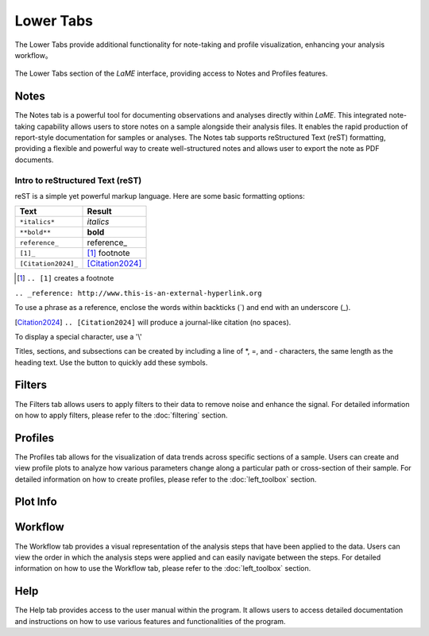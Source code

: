 Lower Tabs
**********

The Lower Tabs provide additional functionality for note-taking and profile visualization, enhancing your analysis workflow。

.. figure:: _static/screenshots/LaME_Lower_Tab.png
    :align: center
    :alt: LaME interface: lower tab
    :width: 600

    The Lower Tabs section of the *LaME* interface, providing access to Notes and Profiles features.


Notes
=====

The Notes tab is a powerful tool for documenting observations and analyses directly within *LaME*. This integrated note-taking capability allows users to store notes on a sample alongside their analysis files. It enables the rapid production of report-style documentation for samples or analyses. The Notes tab supports reStructured Text (reST) formatting, providing a flexible and powerful way to create well-structured notes and allows user to export the note as PDF documents. 

Intro to reStructured Text (reST)
---------------------------------
reST is a simple yet powerful markup language. Here are some basic formatting options:

==========================  =====================
Text                        Result
==========================  =====================
``*italics*``               *italics*
``**bold**``                **bold**
``reference_``              reference_
``[1]_``                    [1]_ footnote
``[Citation2024]_``         [Citation2024]_
==========================  =====================

.. [1] ``.. [1]`` creates a footnote

``.. _reference: http://www.this-is-an-external-hyperlink.org``

To use a phrase as a reference, enclose the words within backticks (`) and end with an underscore (_).

.. [Citation2024] ``.. [Citation2024]`` will produce a journal-like citation (no spaces).

To display a special character, use a '\\'

Titles, sections, and subsections can be created by including a line of \*, \=, and \- characters, the same length as the heading text. Use the |icon-heading| button to quickly add these symbols.

Filters
=======

The Filters tab allows users to apply filters to their data to remove noise and enhance the signal.  For detailed information on how to apply filters, please refer to the :doc:`filtering` section.

Profiles
========

The Profiles tab allows for the visualization of data trends across specific sections of a sample.  Users can create and view profile plots to analyze how various parameters change along a particular path or cross-section of their sample.  For detailed information on how to create profiles, please refer to the :doc:`left_toolbox` section.

Plot Info
=========

Workflow
========

The Workflow tab provides a visual representation of the analysis steps that have been applied to the data.  Users can view the order in which the analysis steps were applied and can easily navigate between the steps.  For detailed information on how to use the Workflow tab, please refer to the :doc:`left_toolbox` section.

Help
====

The Help tab provides access to the user manual within the program. It allows users to access detailed documentation and instructions on how to use various features and functionalities of the program.

.. |icon-heading| image:: _static/icons/icon-heading-64.png
    :height: 2ex
